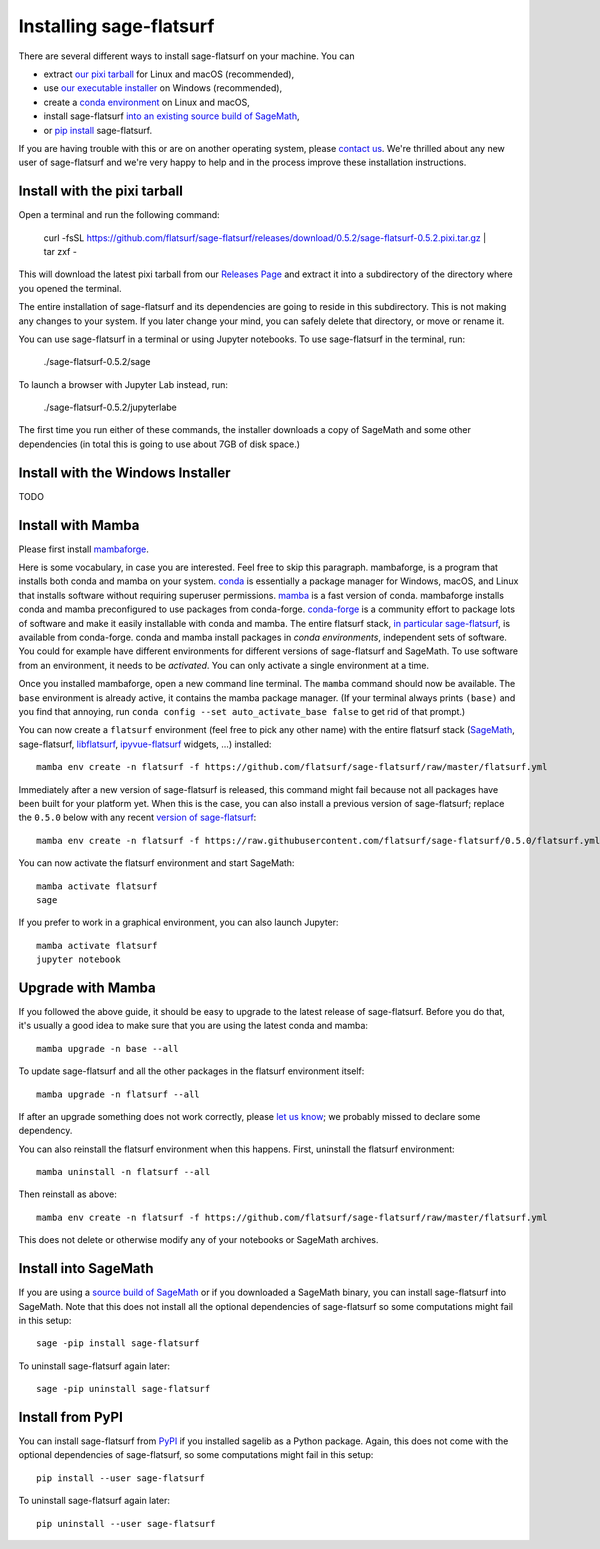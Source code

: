 Installing sage-flatsurf
========================

There are several different ways to install sage-flatsurf on your machine. You can

* extract `our pixi tarball <installation-tarball>`_ for Linux and macOS (recommended),
* use `our executable installer <installation-installer>`_ on Windows (recommended),
* create a `conda environment <installation-mamba>`_ on Linux and macOS,
* install sage-flatsurf `into an existing source build of SageMath <installation-sagemath>`_,
* or `pip install <installation-pip>`_ sage-flatsurf.

If you are having trouble with this or are on another operating system, please
`contact us <https://flatsurf.github.io>`_. We're thrilled about any new user
of sage-flatsurf and we're very happy to help and in the process improve these
installation instructions.

.. _installation-tarball:

Install with the pixi tarball
-----------------------------

Open a terminal and run the following command:

  curl -fsSL https://github.com/flatsurf/sage-flatsurf/releases/download/0.5.2/sage-flatsurf-0.5.2.pixi.tar.gz | tar zxf -

This will download the latest pixi tarball from our `Releases Page
<https://github.com/flatsurf/sage-flatsurf/releases/>`_ and extract it into a
subdirectory of the directory where you opened the terminal.

The entire installation of sage-flatsurf and its dependencies are going to
reside in this subdirectory. This is not making any changes to your system. If
you later change your mind, you can safely delete that directory, or move or
rename it.

You can use sage-flatsurf in a terminal or using Jupyter notebooks. To use
sage-flatsurf in the terminal, run:

  ./sage-flatsurf-0.5.2/sage

To launch a browser with Jupyter Lab instead, run:

  ./sage-flatsurf-0.5.2/jupyterlabe

The first time you run either of these commands, the installer downloads a copy
of SageMath and some other dependencies (in total this is going to use about
7GB of disk space.)

.. _installation-installer:

Install with the Windows Installer
----------------------------------

TODO

.. _installation-mamba:

Install with Mamba
------------------

Please first install `mambaforge <https://github.com/conda-forge/miniforge#mambaforge>`_.

Here is some vocabulary, in case you are interested. Feel free to skip this
paragraph. mambaforge, is a program that installs both conda and mamba on your
system. `conda <https://conda.io>`_ is essentially a package manager for
Windows, macOS, and Linux that installs software without requiring superuser
permissions. `mamba <https://github.com/mamba-org/mamba>`_ is a fast version of
conda. mambaforge installs conda and mamba preconfigured to use packages from
conda-forge. `conda-forge <https://conda-forge.org>`_ is a community effort to
package lots of software and make it easily installable with conda and mamba.
The entire flatsurf stack, `in particular sage-flatsurf
<https://github.com/conda-forge/sage-flatsurf-feedstock/>`_, is available from
conda-forge. conda and mamba install packages in *conda environments*,
independent sets of software. You could for example have different environments
for different versions of sage-flatsurf and SageMath. To use software from an
environment, it needs to be *activated*. You can only activate a single
environment at a time.

Once you installed mambaforge, open a new command line terminal. The ``mamba``
command should now be available. The ``base`` environment is already active,
it contains the mamba package manager. (If your terminal always prints
``(base)`` and you find that annoying, run ``conda config --set
auto_activate_base false`` to get rid of that prompt.)

You can now create a ``flatsurf`` environment (feel free to pick any other
name) with the entire flatsurf stack (`SageMath <https://sagemath.org>`_,
sage-flatsurf, `libflatsurf <https://github.com/flatsurf/flatsurf>`_,
`ipyvue-flatsurf <https://github.com/flatsurf/ipyvue-flatsurf>`_ widgets, ...)
installed::

        mamba env create -n flatsurf -f https://github.com/flatsurf/sage-flatsurf/raw/master/flatsurf.yml

Immediately after a new version of sage-flatsurf is released, this command
might fail because not all packages have been built for your platform yet. When
this is the case, you can also install a previous version of sage-flatsurf;
replace the ``0.5.0`` below with any recent `version of sage-flatsurf
<https://github.com/flatsurf/sage-flatsurf/releases>`_::

        mamba env create -n flatsurf -f https://raw.githubusercontent.com/flatsurf/sage-flatsurf/0.5.0/flatsurf.yml

You can now activate the flatsurf environment and start SageMath::

        mamba activate flatsurf
        sage

If you prefer to work in a graphical environment, you can also launch Jupyter::

        mamba activate flatsurf
        jupyter notebook

.. _upgrade-mamba:

Upgrade with Mamba
------------------

If you followed the above guide, it should be easy to upgrade to the latest
release of sage-flatsurf. Before you do that, it's usually a good idea to make
sure that you are using the latest conda and mamba::

        mamba upgrade -n base --all

To update sage-flatsurf and all the other packages in the flatsurf environment itself::

        mamba upgrade -n flatsurf --all

If after an upgrade something does not work correctly, please `let us know
<https://flatsurf.github.io>`_; we probably missed to declare some dependency.

You can also reinstall the flatsurf environment when this happens. First,
uninstall the flatsurf environment::

        mamba uninstall -n flatsurf --all

Then reinstall as above::

        mamba env create -n flatsurf -f https://github.com/flatsurf/sage-flatsurf/raw/master/flatsurf.yml

This does not delete or otherwise modify any of your notebooks or SageMath archives.

.. _installation-sagemath:

Install into SageMath
---------------------

If you are using a `source build of SageMath
<https://doc.sagemath.org/html/en/installation/source.html>`_ or if you
downloaded a SageMath binary, you can install sage-flatsurf into SageMath. Note
that this does not install all the optional dependencies of sage-flatsurf so
some computations might fail in this setup::

        sage -pip install sage-flatsurf

To uninstall sage-flatsurf again later::

        sage -pip uninstall sage-flatsurf

.. _installation-pip:

Install from PyPI
-----------------

You can install sage-flatsurf from `PyPI
<https://pypi.org/project/sage-flatsurf/>`_ if you installed sagelib as a
Python package. Again, this does not come with the optional dependencies of
sage-flatsurf, so some computations might fail in this setup::

        pip install --user sage-flatsurf

To uninstall sage-flatsurf again later::

        pip uninstall --user sage-flatsurf

